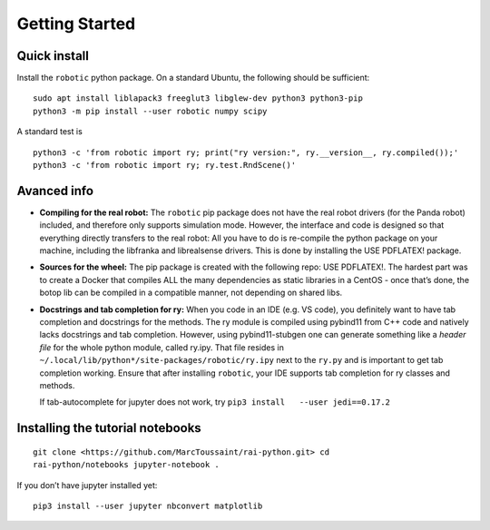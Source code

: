 Getting Started
===============

Quick install
-------------

Install the ``robotic`` python package. On a standard Ubuntu, the
following should be sufficient:

::

   sudo apt install liblapack3 freeglut3 libglew-dev python3 python3-pip
   python3 -m pip install --user robotic numpy scipy

A standard test is

::

   python3 -c 'from robotic import ry; print("ry version:", ry.__version__, ry.compiled());'
   python3 -c 'from robotic import ry; ry.test.RndScene()'

Avanced info
------------

-  **Compiling for the real robot:** The ``robotic`` pip package does
   not have the real robot drivers (for the Panda robot) included, and
   therefore only supports simulation mode. However, the interface and
   code is designed so that everything directly transfers to the real
   robot: All you have to do is re-compile the python package on your
   machine, including the libfranka and librealsense drivers. This is
   done by installing the USE PDFLATEX! package.
-  **Sources for the wheel:** The pip package is created with the
   following repo: USE PDFLATEX!. The hardest part was to create a
   Docker that compiles ALL the many dependencies as static libraries in
   a CentOS - once that’s done, the botop lib can be compiled in a
   compatible manner, not depending on shared libs.
-  **Docstrings and tab completion for ry:** When you code in an IDE
   (e.g. VS code), you definitely want to have tab completion and
   docstrings for the methods. The ry module is compiled using pybind11
   from C++ code and natively lacks docstrings and tab completion.
   However, using pybind11-stubgen one can generate something like a
   *header file* for the whole python module, called ry.ipy. That file
   resides in ``~/.local/lib/python*/site-packages/robotic/ry.ipy`` next
   to the ``ry.py`` and is important to get tab completion working.
   Ensure that after installing ``robotic``, your IDE supports tab
   completion for ry classes and methods.

   If tab-autocomplete for jupyter does not work, try
   ``pip3 install   --user jedi==0.17.2``

Installing the tutorial notebooks
---------------------------------

::

   git clone <https://github.com/MarcToussaint/rai-python.git> cd
   rai-python/notebooks jupyter-notebook .

If you don’t have jupyter installed yet:

::

   pip3 install --user jupyter nbconvert matplotlib
